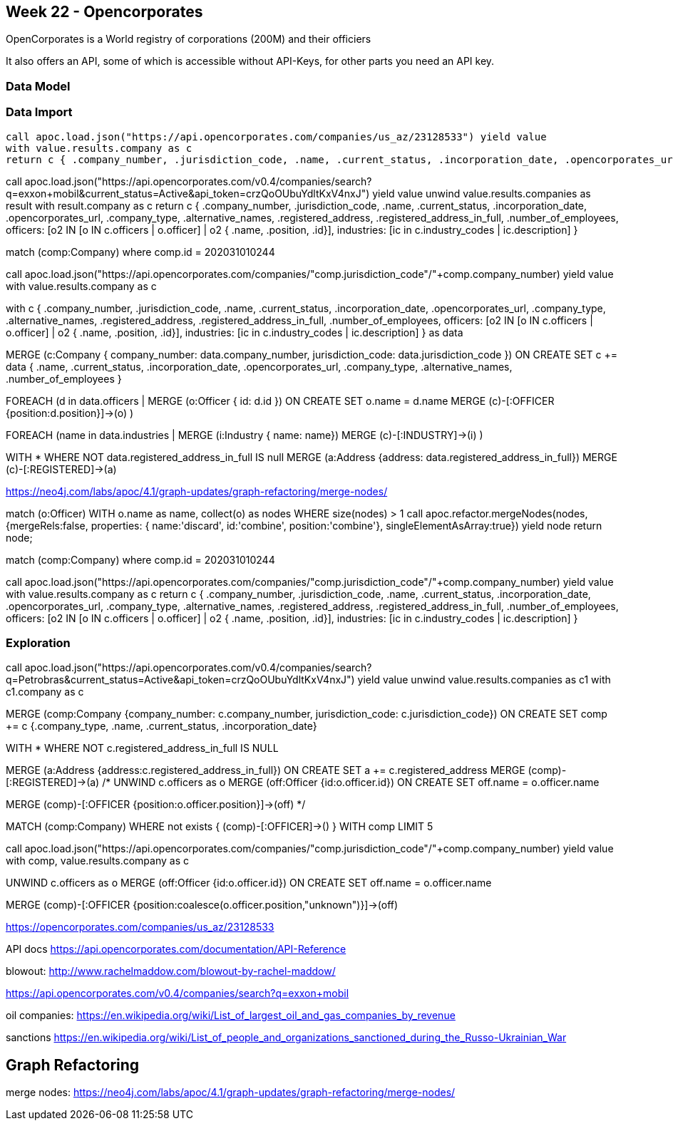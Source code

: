 == Week 22 - Opencorporates

OpenCorporates is a World registry of corporations (200M) and their officiers


It also offers an API, some of which is accessible without API-Keys, for other parts you need an API key.

=== Data Model


=== Data Import

[source,cypher]
----
call apoc.load.json("https://api.opencorporates.com/companies/us_az/23128533") yield value
with value.results.company as c
return c { .company_number, .jurisdiction_code, .name, .current_status, .incorporation_date, .opencorporates_url, .company_type, .alternative_names, .registered_address, .registered_address_in_full, .number_of_employees, officers: [o2 IN [o IN c.officers | o.officer] | o2 { .name, .position, .id}], industries: [ic in c.industry_codes | ic.description] }
----




call apoc.load.json("https://api.opencorporates.com/v0.4/companies/search?q=exxon+mobil&current_status=Active&api_token=crzQoOUbuYdltKxV4nxJ") yield value
unwind value.results.companies as result
with result.company as c
return c { .company_number, .jurisdiction_code, .name, .current_status, .incorporation_date, .opencorporates_url, .company_type, .alternative_names, .registered_address, .registered_address_in_full, .number_of_employees, officers: [o2 IN [o IN c.officers | o.officer] | o2 { .name, .position, .id}], industries: [ic in c.industry_codes | ic.description] }



match (comp:Company) where comp.id = 202031010244

call apoc.load.json("https://api.opencorporates.com/companies/"+comp.jurisdiction_code+"/"+comp.company_number) yield value
with value.results.company as c

with c { .company_number, .jurisdiction_code, .name, .current_status, .incorporation_date, .opencorporates_url, .company_type, .alternative_names, .registered_address, .registered_address_in_full, .number_of_employees, officers: [o2 IN [o IN c.officers | o.officer] | o2 { .name, .position, .id}], industries: [ic in c.industry_codes | ic.description] } as data

MERGE (c:Company { company_number: data.company_number, jurisdiction_code: data.jurisdiction_code })
ON CREATE SET c += data { .name, .current_status, .incorporation_date, .opencorporates_url, .company_type, .alternative_names, .number_of_employees }

FOREACH (d in data.officers |
    MERGE (o:Officer { id: d.id })
    ON CREATE SET o.name = d.name
    MERGE (c)-[:OFFICER {position:d.position}]->(o)
)

FOREACH (name in data.industries |
    MERGE (i:Industry { name: name})
    MERGE (c)-[:INDUSTRY]->(i)
)

WITH * WHERE NOT data.registered_address_in_full IS null
MERGE (a:Address {address: data.registered_address_in_full})
MERGE (c)-[:REGISTERED]->(a)

// apoc.text.join([data.registered_address.street_address, data.registered_address.locality, data.registered_address..region, data.registered_address.postal_code],', ')


https://neo4j.com/labs/apoc/4.1/graph-updates/graph-refactoring/merge-nodes/

match (o:Officer)
WITH o.name as name, collect(o) as nodes
WHERE size(nodes) > 1
call apoc.refactor.mergeNodes(nodes, {mergeRels:false, properties: {
    name:'discard',
    id:'combine',
    position:'combine'}, singleElementAsArray:true}) yield node
return node;



match (comp:Company) where comp.id = 202031010244

call apoc.load.json("https://api.opencorporates.com/companies/"+comp.jurisdiction_code+"/"+comp.company_number) yield value
with value.results.company as c
return c { .company_number, .jurisdiction_code, .name, .current_status, .incorporation_date, .opencorporates_url, .company_type, .alternative_names, .registered_address, .registered_address_in_full, .number_of_employees, officers: [o2 IN [o IN c.officers | o.officer] | o2 { .name, .position, .id}], industries: [ic in c.industry_codes | ic.description] }

=== Exploration


call apoc.load.json("https://api.opencorporates.com/v0.4/companies/search?q=Petrobras&current_status=Active&api_token=crzQoOUbuYdltKxV4nxJ") yield value
unwind value.results.companies as c1
with c1.company as c

MERGE (comp:Company {company_number: c.company_number, jurisdiction_code: c.jurisdiction_code})
ON CREATE SET comp += c {.company_type,  .name, .current_status, .incorporation_date} 

WITH * WHERE NOT c.registered_address_in_full IS NULL

MERGE (a:Address {address:c.registered_address_in_full})
ON CREATE SET a += c.registered_address
MERGE (comp)-[:REGISTERED]->(a)
/*
UNWIND c.officers as o
MERGE (off:Officer {id:o.officer.id})
ON CREATE SET off.name = o.officer.name

MERGE (comp)-[:OFFICER {position:o.officer.position}]->(off)
*/

// also example for enriching existing graph data with new 

MATCH (comp:Company) 
WHERE not exists { (comp)-[:OFFICER]->() }
WITH comp LIMIT 5

call apoc.load.json("https://api.opencorporates.com/companies/"+comp.jurisdiction_code+"/"+comp.company_number) yield value
with comp, value.results.company as c

UNWIND c.officers as o
MERGE (off:Officer {id:o.officer.id})
ON CREATE SET off.name = o.officer.name

MERGE (comp)-[:OFFICER {position:coalesce(o.officer.position,"unknown")}]->(off)

// spacex https://api.opencorporates.com/companies/us_az/23128533
https://opencorporates.com/companies/us_az/23128533

API docs https://api.opencorporates.com/documentation/API-Reference



// exxon https://api.opencorporates.com/companies/us_or/1175827
blowout: http://www.rachelmaddow.com/blowout-by-rachel-maddow/

// company search
https://api.opencorporates.com/v0.4/companies/search?q=exxon+mobil


oil companies: https://en.wikipedia.org/wiki/List_of_largest_oil_and_gas_companies_by_revenue

sanctions https://en.wikipedia.org/wiki/List_of_people_and_organizations_sanctioned_during_the_Russo-Ukrainian_War

== Graph Refactoring

merge nodes:
https://neo4j.com/labs/apoc/4.1/graph-updates/graph-refactoring/merge-nodes/